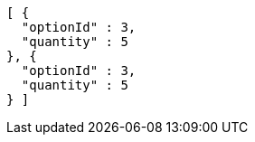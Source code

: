 [source,options="nowrap"]
----
[ {
  "optionId" : 3,
  "quantity" : 5
}, {
  "optionId" : 3,
  "quantity" : 5
} ]
----
